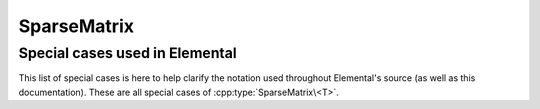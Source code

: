 SparseMatrix
============

.. cpp:class:: SparseMatrix<T>

   .. rubric:: Constructors and destructors

   .. cpp:function:: SparseMatrix()

   .. cpp:function:: SparseMatrix( Int height, Int width )

   .. cpp:function:: SparseMatrix( const SparseMatrix<T>& A )

   .. cpp:function:: SparseMatrix( const DistSparseMatrix<T>& A ) 

   .. cpp:function:: ~SparseMatrix()

   .. rubric:: Assignment and reconfiguration

   .. cpp:function:: const SparseMatrix<T>& operator=( const SparseMatrix<T>& A )

   .. cpp:function:: const SparseMatrix<T>& operator=( const DistSparseMatrix<T>& A )

   .. cpp:function:: SparseMatrix<T> operator()( Range<Int> I, Range<Int> J ) const

      Make a copy of a contiguous submatrix

   .. cpp:function:: void Empty( bool clearMemory=true )

   .. cpp:function:: void Resize( Int height, Int width )

   .. cpp:function:: void Reserve( Int numEntries )

   .. cpp:function:: void Update( const Entry<T>& entry )
   .. cpp:function:: void Update( Int row, Int col, T value )

   .. cpp:function:: void Zero( Int row, Int col )

   .. cpp:function:: void QueueUpdate( const Entry<T>& entry )
   .. cpp:function:: void QueueUpdate( const Int row, Int col, T value )
   .. cpp:function:: void QueueZero( Int row, Int col )
   .. cpp:function:: void ProcessQueues()

   .. rubric:: Basic queries

   .. cpp:function:: Int Height() const
   .. cpp:function:: Int Width() const
   .. cpp:function:: Int NumEntries() const
   .. cpp:function:: Int Capacity() const
   .. cpp:function:: bool Consistent() const
   .. cpp:function:: El::Graph& Graph()
   .. cpp:function:: const El::Graph& LockedGraph() const

   .. cpp:function:: Int Row( Int index ) const
   .. cpp:function:: Int Col( Int index ) const
   .. cpp:function:: T Value( Int index ) const
   .. cpp:function:: Int EntryOffset( Int row ) const
   .. cpp:function:: Int NumConnections( Int row ) const
   .. cpp:function:: Int* SourceBuffer() 
   .. cpp:function:: Int* TargetBuffer()
   .. cpp:function:: T* ValueBuffer()
   .. cpp:function:: const Int* LockedSourceBuffer() const
   .. cpp:function:: const Int* LockedTargetBuffer() const
   .. cpp:function:: const T* LockedValueBuffer() const

Special cases used in Elemental
-------------------------------
This list of special cases is here to help clarify the notation used throughout
Elemental's source (as well as this documentation). These are all special
cases of :cpp:type:`SparseMatrix\<T>`.

.. cpp:type:: class SparseMatrix<Real>

   Used to denote that the underlying datatype `Real` is real.

.. cpp:type:: class SparseMatrix<Complex<Real> >

   Used to denote that the underlying datatype :cpp:type:`Complex\<Real>` is
   complex with base type `Real`.

.. cpp:type:: class SparseMatrix<F>

   Used to denote that the underlying datatype `F` is a field.

.. cpp:type:: class SparseMatrix<Int>

   When the underlying datatype is a signed integer.

